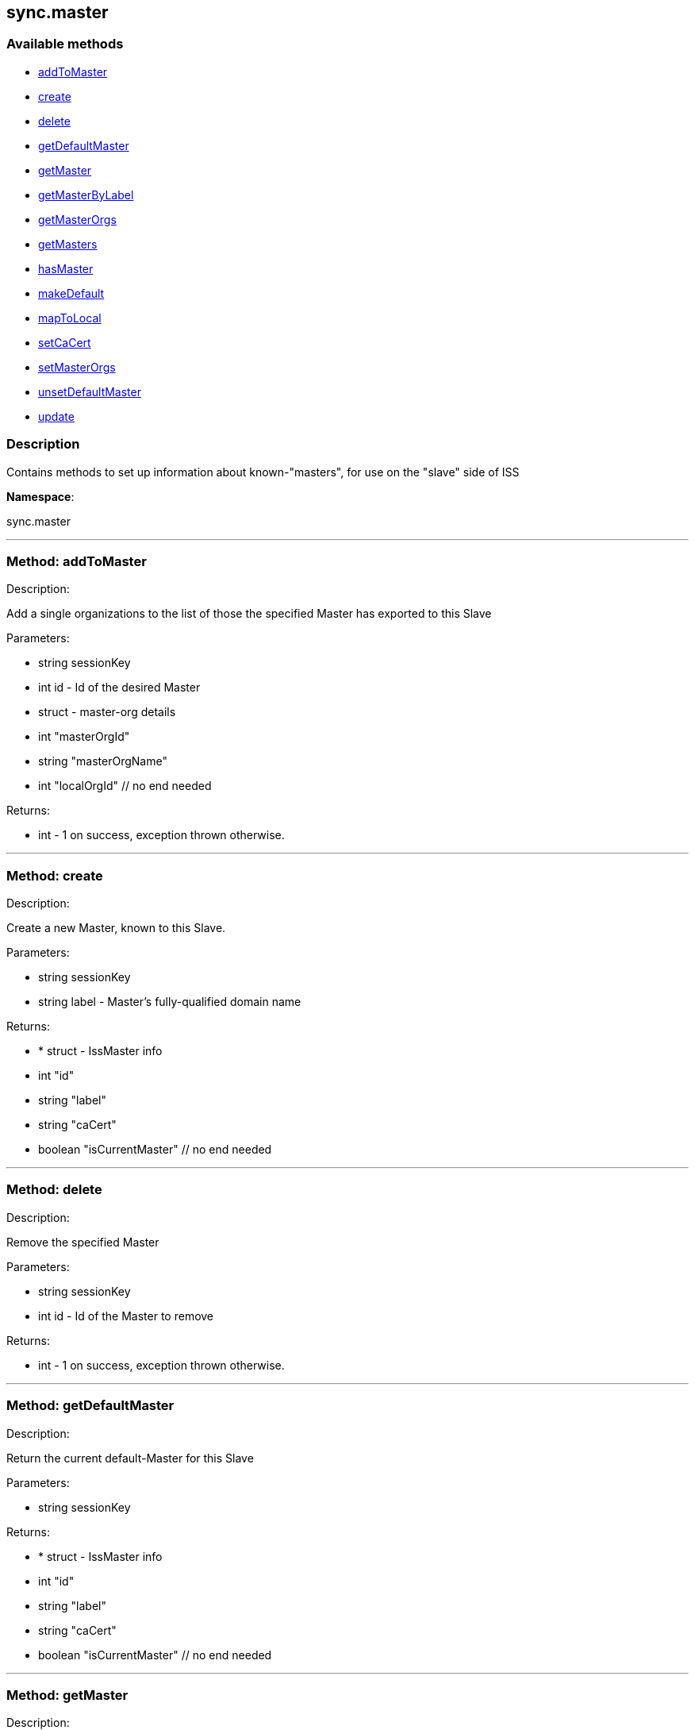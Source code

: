 


[#sync_master]
== sync.master


=== Available methods

* <<sync_master-addToMaster,addToMaster>>
* <<sync_master-create,create>>
* <<sync_master-delete,delete>>
* <<sync_master-getDefaultMaster,getDefaultMaster>>
* <<sync_master-getMaster,getMaster>>
* <<sync_master-getMasterByLabel,getMasterByLabel>>
* <<sync_master-getMasterOrgs,getMasterOrgs>>
* <<sync_master-getMasters,getMasters>>
* <<sync_master-hasMaster,hasMaster>>
* <<sync_master-makeDefault,makeDefault>>
* <<sync_master-mapToLocal,mapToLocal>>
* <<sync_master-setCaCert,setCaCert>>
* <<sync_master-setMasterOrgs,setMasterOrgs>>
* <<sync_master-unsetDefaultMaster,unsetDefaultMaster>>
* <<sync_master-update,update>>

=== Description

Contains methods to set up information about known-"masters", for use
 on the "slave" side of ISS

*Namespace*:

sync.master

'''


[#sync_master-addToMaster]
=== Method: addToMaster 

Description:

Add a single organizations to the list of those the specified Master has
 exported to this Slave




Parameters:

* [.string]#string#  sessionKey
 
* [.int]#int#  id - Id of the desired Master
 
* [.struct]#struct#  - master-org details
          * [.int]#int#  "masterOrgId"
          * [.string]#string#  "masterOrgName"
          * [.int]#int#  "localOrgId"
     // no end needed
 

Returns:

* [.int]#int#  - 1 on success, exception thrown otherwise.
 


'''


[#sync_master-create]
=== Method: create 

Description:

Create a new Master, known to this Slave.




Parameters:

* [.string]#string#  sessionKey
 
* [.string]#string#  label - Master's fully-qualified domain name
 

Returns:

* * [.struct]#struct#  - IssMaster info
   * [.int]#int#  "id"
   * [.string]#string#  "label"
   * [.string]#string#  "caCert"
   * [.boolean]#boolean#  "isCurrentMaster"
 // no end needed
  
 


'''


[#sync_master-delete]
=== Method: delete 

Description:

Remove the specified Master




Parameters:

* [.string]#string#  sessionKey
 
* [.int]#int#  id - Id of the Master to remove
 

Returns:

* [.int]#int#  - 1 on success, exception thrown otherwise.
 


'''


[#sync_master-getDefaultMaster]
=== Method: getDefaultMaster 

Description:

Return the current default-Master for this Slave




Parameters:

* [.string]#string#  sessionKey
 

Returns:

* * [.struct]#struct#  - IssMaster info
   * [.int]#int#  "id"
   * [.string]#string#  "label"
   * [.string]#string#  "caCert"
   * [.boolean]#boolean#  "isCurrentMaster"
 // no end needed
  
 


'''


[#sync_master-getMaster]
=== Method: getMaster 

Description:

Find a Master by specifying its ID




Parameters:

* [.string]#string#  sessionKey
 
* [.int]#int#  id - Id of the desired Master
 

Returns:

* * [.struct]#struct#  - IssMaster info
   * [.int]#int#  "id"
   * [.string]#string#  "label"
   * [.string]#string#  "caCert"
   * [.boolean]#boolean#  "isCurrentMaster"
 // no end needed
  
 


'''


[#sync_master-getMasterByLabel]
=== Method: getMasterByLabel 

Description:

Find a Master by specifying its label




Parameters:

* [.string]#string#  sessionKey
 
* [.string]#string#  label - Label of the desired Master
 

Returns:

* * [.struct]#struct#  - IssMaster info
   * [.int]#int#  "id"
   * [.string]#string#  "label"
   * [.string]#string#  "caCert"
   * [.boolean]#boolean#  "isCurrentMaster"
 // no end needed
  
 


'''


[#sync_master-getMasterOrgs]
=== Method: getMasterOrgs 

Description:

List all organizations the specified Master has exported to this Slave




Parameters:

* [.string]#string#  sessionKey
 
* [.int]#int#  id - Id of the desired Master
 

Returns:

* [.array]#array# :
     * [.struct]#struct#  - IssMasterOrg info
   * [.int]#int#  "masterOrgId"
   * [.string]#string#  "masterOrgName"
   * [.int]#int#  "localOrgId"
 // no end needed
 
   // no end needed
 


'''


[#sync_master-getMasters]
=== Method: getMasters 

Description:

Get all the Masters this Slave knows about




Parameters:

* [.string]#string#  sessionKey
 

Returns:

* [.array]#array# :
          * [.struct]#struct#  - IssMaster info
   * [.int]#int#  "id"
   * [.string]#string#  "label"
   * [.string]#string#  "caCert"
   * [.boolean]#boolean#  "isCurrentMaster"
 // no end needed
 
      // no end needed
 


'''


[#sync_master-hasMaster]
=== Method: hasMaster 

Description:

Check if this host is reading configuration from an ISS master.




Parameters:


Returns:

* boolean - True if has an ISS master, false otherwise. 
 


'''


[#sync_master-makeDefault]
=== Method: makeDefault 

Description:

Make the specified Master the default for this Slave's satellite-sync




Parameters:

* [.string]#string#  sessionKey
 
* [.int]#int#  id - Id of the Master to make the default
 

Returns:

* [.int]#int#  - 1 on success, exception thrown otherwise.
 


'''


[#sync_master-mapToLocal]
=== Method: mapToLocal 

Description:

Add a single organizations to the list of those the specified Master has
 exported to this Slave




Parameters:

* [.string]#string#  sessionKey
 
* [.int]#int#  masterId - Id of the desired Master
 
* [.int]#int#  masterOrgId - Id of the desired Master
 
* [.int]#int#  localOrgId - Id of the desired Master
 

Returns:

* [.int]#int#  - 1 on success, exception thrown otherwise.
 


'''


[#sync_master-setCaCert]
=== Method: setCaCert 

Description:

Set the CA-CERT filename for specified Master on this Slave




Parameters:

* [.string]#string#  sessionKey
 
* [.int]#int#  id - Id of the Master to affect
 
* [.string]#string#  caCertFilename - path to specified Master's CA cert
 

Returns:

* [.int]#int#  - 1 on success, exception thrown otherwise.
 


'''


[#sync_master-setMasterOrgs]
=== Method: setMasterOrgs 

Description:

Reset all organizations the specified Master has exported to this Slave




Parameters:

* [.string]#string#  sessionKey
 
* [.int]#int#  id - Id of the desired Master
 
* [.array]#array# :
      * [.struct]#struct#  - master-org details
          * [.int]#int#  "masterOrgId"
          * [.string]#string#  "masterOrgName"
          * [.int]#int#  "localOrgId"
     // no end needed
   // no end needed
 

Returns:

* [.int]#int#  - 1 on success, exception thrown otherwise.
 


'''


[#sync_master-unsetDefaultMaster]
=== Method: unsetDefaultMaster 

Description:

Make this slave have no default Master for satellite-sync




Parameters:

* [.string]#string#  sessionKey
 

Returns:

* [.int]#int#  - 1 on success, exception thrown otherwise.
 


'''


[#sync_master-update]
=== Method: update 

Description:

Updates the label of the specified Master




Parameters:

* [.string]#string#  sessionKey
 
* [.int]#int#  id - Id of the Master to update
 
* [.string]#string#  label - Desired new label
 

Returns:

* * [.struct]#struct#  - IssMaster info
   * [.int]#int#  "id"
   * [.string]#string#  "label"
   * [.string]#string#  "caCert"
   * [.boolean]#boolean#  "isCurrentMaster"
 // no end needed
  
 


'''

